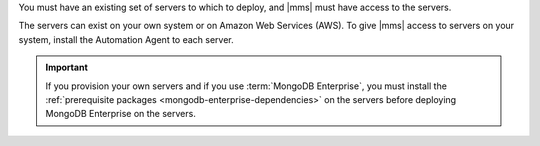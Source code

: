 You must have an existing set of servers to which to deploy, and |mms| must
have access to the servers.

The servers can exist on your own system or on Amazon Web Services (AWS).
To give |mms| access to servers on your system, install the Automation Agent
to each server.

.. only:: cloud

   You can use |mms| to provision new servers on AWS. 
   See: :doc:`/tutorial/provision-aws-servers` for full instructions.

.. important::

   If you provision your own servers and if you use :term:`MongoDB
   Enterprise`, you must install the :ref:`prerequisite packages
   <mongodb-enterprise-dependencies>` on the servers before deploying
   MongoDB Enterprise on the servers.

